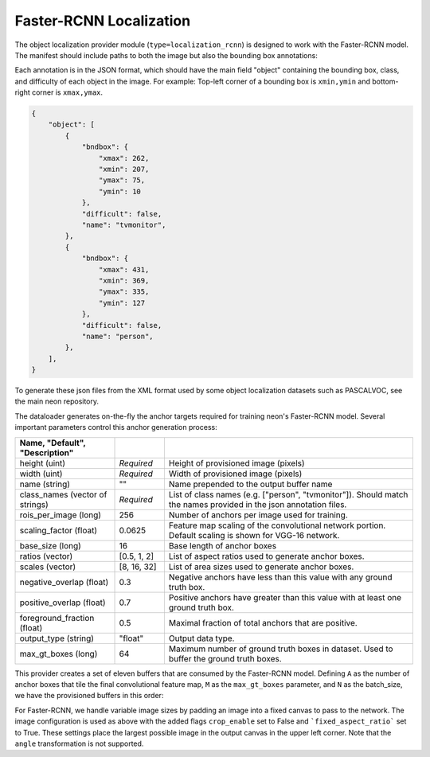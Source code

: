 .. ---------------------------------------------------------------------------
.. Copyright 2017 Nervana Systems Inc.
.. Licensed under the Apache License, Version 2.0 (the "License");
.. you may not use this file except in compliance with the License.
.. You may obtain a copy of the License at
..
..      http://www.apache.org/licenses/LICENSE-2.0
..
.. Unless required by applicable law or agreed to in writing, software
.. distributed under the License is distributed on an "AS IS" BASIS,
.. WITHOUT WARRANTIES OR CONDITIONS OF ANY KIND, either express or implied.
.. See the License for the specific language governing permissions and
.. limitations under the License.
.. ---------------------------------------------------------------------------

Faster-RCNN Localization
============

The object localization provider module (``type=localization_rcnn``) is designed to work with the Faster-RCNN model. The manifest should include paths to both the image but also the bounding box annotations:

.. code-block:: bash
    @FILE	FILE
    /image_dir/image0001.jpg	/annotations/0001.json
    /image_dir/image0002.jpg	/annotations/0002.json
    /image_dir/image0003.jpg	/annotations/0003.json

Each annotation is in the JSON format, which should have the main field "object" containing the bounding box, class, and difficulty of each object in the image. For example:
Top-left corner of a bounding box is ``xmin,ymin`` and bottom-right corner is ``xmax,ymax``.


.. code-block:: bash

   {
       "object": [
           {
               "bndbox": {
                   "xmax": 262,
                   "xmin": 207,
                   "ymax": 75,
                   "ymin": 10
               },
               "difficult": false,
               "name": "tvmonitor",
           },
           {
               "bndbox": {
                   "xmax": 431,
                   "xmin": 369,
                   "ymax": 335,
                   "ymin": 127
               },
               "difficult": false,
               "name": "person",
           },
       ],
   }

To generate these json files from the XML format used by some object localization datasets such as PASCALVOC, see the main neon repository.

The dataloader generates on-the-fly the anchor targets required for training neon's Faster-RCNN model. Several important parameters control this anchor generation process:

.. csv-table::
   :header: "Name", "Default", "Description"
   :widths: 20, 10, 50
   :delim: |
   :escape: ~

   height (uint) | *Required* | Height of provisioned image (pixels)
   width (uint) | *Required* | Width of provisioned image (pixels)
   name (string) | ~"~" | Name prepended to the output buffer name
   class_names (vector of strings) | *Required* | List of class names (e.g. [~"person~", ~"tvmonitor~"]). Should match the names provided in the json annotation files.
   rois_per_image (long) | 256 | Number of anchors per image used for training.
   scaling_factor (float) | 0.0625 | Feature map scaling of the convolutional network portion. Default scaling is shown for VGG-16 network.
   base_size (long) | 16 | Base length of anchor boxes
   ratios (vector) | [0.5, 1, 2] | List of aspect ratios used to generate anchor boxes.
   scales (vector) | [8, 16, 32] | List of area sizes used to generate anchor boxes.
   negative_overlap (float) | 0.3 | Negative anchors have less than this value with any ground truth box.
   positive_overlap (float) | 0.7 | Positive anchors have greater than this value with at least one ground truth box.
   foreground_fraction (float) | 0.5 | Maximal fraction of total anchors that are positive.
   output_type (string) | ~"float~" | Output data type.
   max_gt_boxes (long) | 64 | Maximum number of ground truth boxes in dataset. Used to buffer the ground truth boxes.

This provider creates a set of eleven buffers that are consumed by the Faster-RCNN model. Defining ``A`` as the number of anchor boxes that tile the final convolutional feature map, ``M`` as the ``max_gt_boxes`` parameter, and ``N`` as the batch_size, we have the provisioned buffers in this order:

.. csv-table::
   :header: "Buffer Name", "Shape", "Description"
   :widths: 20, 10, 45
   :delim: |

   bb_targets | (N, 4 * A) | Bounding box regressions for the region proposal network
   bb_targets_mask | (N, 4 * A) | Bounding box target masks. Only positive labels have non-zero elements.
   labels | (N, 2 * A) | Target positive/negative labels for the region proposal network.
   labels_mask | (N, 2 * A) | Mask for the labels buffer. Includes ``rois_per_image`` non-zero elements.
   im_shape | (N, 2) | Shape of the input image.
   gt_boxes | (N, M * 4) | Ground truth bounding box coordinates, already scaled by ``im_scale``. Boxes are padded into a larger buffer. The format is [xmin,ymin,xmax,ymax].
   num_gt_boxes | (N) | Number of ground truth bounding boxes.
   gt_classes | (N, M) | Class label for each ground truth box.
   im_scale | (N) | Scaling factor that was applied to the image.
   is_difficult | (N, M) | Indicates if each ground truth box has the difficult property.

For Faster-RCNN, we handle variable image sizes by padding an image into a fixed canvas to pass to the network. The image configuration is used as above with the added flags ``crop_enable`` set to False and ```fixed_aspect_ratio``` set to True. These settings place the largest possible image in the output canvas in the upper left corner. Note that the ``angle`` transformation is not supported.
